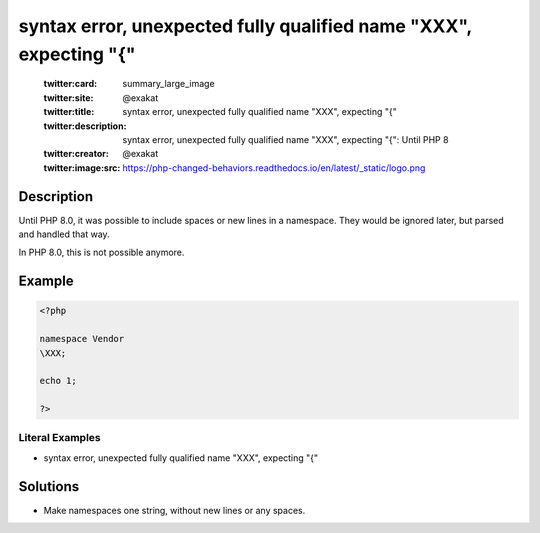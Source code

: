 .. _syntax-error,-unexpected-fully-qualified-name-"\xxx",-expecting-"{":

syntax error, unexpected fully qualified name "\XXX", expecting "{"
-------------------------------------------------------------------
 
	.. meta::
		:description:
			syntax error, unexpected fully qualified name "\XXX", expecting "{": Until PHP 8.

	    :og:image: https://php-changed-behaviors.readthedocs.io/en/latest/_static/logo.png
		:og:type: article
		:og:title: syntax error, unexpected fully qualified name &quot;\XXX&quot;, expecting &quot;{&quot;
		:og:description: Until PHP 8
		:og:url: https://php-errors.readthedocs.io/en/latest/messages/syntax-error%2C-unexpected-fully-qualified-name-%5C%22%5C%5Cxxx%5C%22%2C-expecting-%5C%22%7B%5C%22.html
	    :og:locale: en

	:twitter:card: summary_large_image
	:twitter:site: @exakat
	:twitter:title: syntax error, unexpected fully qualified name "\XXX", expecting "{"
	:twitter:description: syntax error, unexpected fully qualified name "\XXX", expecting "{": Until PHP 8
	:twitter:creator: @exakat
	:twitter:image:src: https://php-changed-behaviors.readthedocs.io/en/latest/_static/logo.png
Description
___________
 
Until PHP 8.0, it was possible to include spaces or new lines in a namespace. They would be ignored later, but parsed and handled that way. 

In PHP 8.0, this is not possible anymore.

Example
_______

.. code-block:: php

   <?php
   
   namespace Vendor
   \XXX;
   
   echo 1;
   
   ?>


Literal Examples
****************
+ syntax error, unexpected fully qualified name "\XXX", expecting "{"

Solutions
_________

+ Make namespaces one string, without new lines or any spaces.
